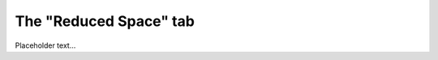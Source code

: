 **************************************************
The "Reduced Space" tab
**************************************************

Placeholder text...
